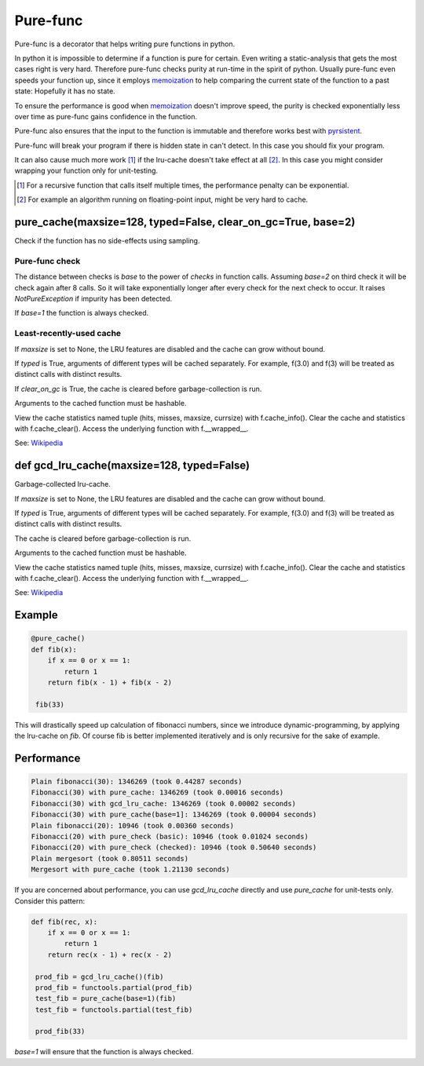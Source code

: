 
=========
Pure-func
=========

|travis| |pypi|

.. |travis| image:: https://travis-ci.org/adfinis-sygroup/pure_func.svg?branch=master  # noqa
    :target: https://travis-ci.org/adfinis-sygroup/pure_func

.. |pypi| image:: https://badge.fury.io/py/pure-func.svg
    :target: https://badge.fury.io/py/pure-func

Pure-func is a decorator that helps writing pure functions in python.

In python it is impossible to determine if a function is pure for certain.
Even writing a static-analysis that gets the most cases right is very hard.
Therefore pure-func checks purity at run-time in the spirit of python. Usually
pure-func even speeds your function up, since it employs memoization_ to help
comparing the current state of the function to a past state: Hopefully it has
no state.

To ensure the performance is good when memoization_ doesn't improve speed, the
purity is checked exponentially less over time as pure-func gains confidence in
the function.

.. _memoization: https://en.wikipedia.org/wiki/Memoization

Pure-func also ensures that the input to the function is immutable and
therefore works best with pyrsistent_.

.. _pyrsistent: https://pyrsistent.readthedocs.io/en/latest/

Pure-func will break your program if there is hidden state in can't detect. In
this case you should fix your program.

It can also cause much more work [1]_ if the lru-cache doesn't take effect at
all [2]_. In this case you might consider wrapping your function only for
unit-testing.

.. [1] For a recursive function that calls itself multiple times, the
       performance penalty can be exponential.

.. [2] For example an algorithm running on floating-point input, might be very
       hard to cache.

pure_cache(maxsize=128, typed=False, clear_on_gc=True, base=2)
==============================================================

Check if the function has no side-effects using sampling.

Pure-func check
---------------

The distance between checks is *base* to the power of *checks* in function
calls. Assuming *base=2* on third check it will be check again after 8
calls. So it will take exponentially longer after every check for the next
check to occur. It raises *NotPureException* if impurity has been detected.

If *base=1* the function is always checked.

Least-recently-used cache
-------------------------

If *maxsize* is set to None, the LRU features are disabled and the cache
can grow without bound.

If *typed* is True, arguments of different types will be cached separately.
For example, f(3.0) and f(3) will be treated as distinct calls with
distinct results.

If *clear_on_gc* is True, the cache is cleared before garbage-collection is
run.

Arguments to the cached function must be hashable.

View the cache statistics named tuple (hits, misses, maxsize, currsize)
with f.cache_info().  Clear the cache and statistics with f.cache_clear().
Access the underlying function with f.__wrapped__.

See: Wikipedia_

.. _Wikipedia: http://en.wikipedia.org/wiki/Cache_algorithms#Least_Recently_Used  # noqa

def gcd_lru_cache(maxsize=128, typed=False)
===========================================

Garbage-collected lru-cache.

If *maxsize* is set to None, the LRU features are disabled and the cache
can grow without bound.

If *typed* is True, arguments of different types will be cached separately.
For example, f(3.0) and f(3) will be treated as distinct calls with
distinct results.

The cache is cleared before garbage-collection is run.

Arguments to the cached function must be hashable.

View the cache statistics named tuple (hits, misses, maxsize, currsize)
with f.cache_info().  Clear the cache and statistics with f.cache_clear().
Access the underlying function with f.__wrapped__.

See: Wikipedia_

.. _Wikipedia: http://en.wikipedia.org/wiki/Cache_algorithms#Least_Recently_Used  # noqa

Example
=======

.. code-block:: python

   @pure_cache()
   def fib(x):
       if x == 0 or x == 1:
           return 1
       return fib(x - 1) + fib(x - 2)

    fib(33)

This will drastically speed up calculation of fibonacci numbers, since we
introduce dynamic-programming, by applying the lru-cache on *fib*. Of course
fib is better implemented iteratively and is only recursive for the sake of
example.

Performance
===========

.. code-block:: text

   Plain fibonacci(30): 1346269 (took 0.44287 seconds)
   Fibonacci(30) with pure_cache: 1346269 (took 0.00016 seconds)
   Fibonacci(30) with gcd_lru_cache: 1346269 (took 0.00002 seconds)
   Fibonacci(30) with pure_cache(base=1]: 1346269 (took 0.00004 seconds)
   Plain fibonacci(20): 10946 (took 0.00360 seconds)
   Fibonacci(20) with pure_check (basic): 10946 (took 0.01024 seconds)
   Fibonacci(20) with pure_check (checked): 10946 (took 0.50640 seconds)
   Plain mergesort (took 0.80511 seconds)
   Mergesort with pure_cache (took 1.21130 seconds)

If you are concerned about performance, you can use *gcd_lru_cache*
directly and use *pure_cache* for unit-tests only. Consider this pattern:

.. code-block:: python

   def fib(rec, x):
       if x == 0 or x == 1:
           return 1
       return rec(x - 1) + rec(x - 2)

    prod_fib = gcd_lru_cache()(fib)
    prod_fib = functools.partial(prod_fib)
    test_fib = pure_cache(base=1)(fib)
    test_fib = functools.partial(test_fib)

    prod_fib(33)

*base=1* will ensure that the function is always checked.
